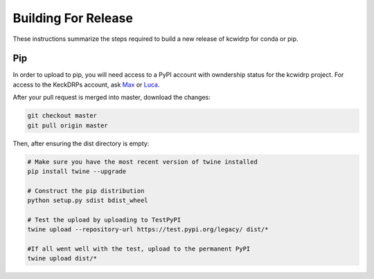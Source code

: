 ====================
Building For Release
====================

These instructions summarize the steps required to build a new
release of kcwidrp for conda or pip.

Pip
---

In order to upload to pip, you will need access to a PyPI account with
owndership status for the kcwidrp project. For access to the KeckDRPs account,
ask `Max <mbrodheim@keck.hawaii.edu>`_ or `Luca <lrizzi@keck.hawaii.edu>`_.

After your pull request is merged into master, download the changes:

.. code-block:: bash

    git checkout master
    git pull origin master

Then, after ensuring the dist directory is empty:

.. code-block:: bash

    # Make sure you have the most recent version of twine installed
    pip install twine --upgrade

    # Construct the pip distribution
    python setup.py sdist bdist_wheel

    # Test the upload by uploading to TestPyPI
    twine upload --repository-url https://test.pypi.org/legacy/ dist/*

    #If all went well with the test, upload to the permanent PyPI
    twine upload dist/*

..
    Conda
    -----
    .. code-block:: bash

        conda update conda
        conda install conda-build anaconda-client

        conda-build conda_build_files
        conda build conda_build_files --output

        anaconda login
        anaconda upload PATH-FROM-OUTPUT